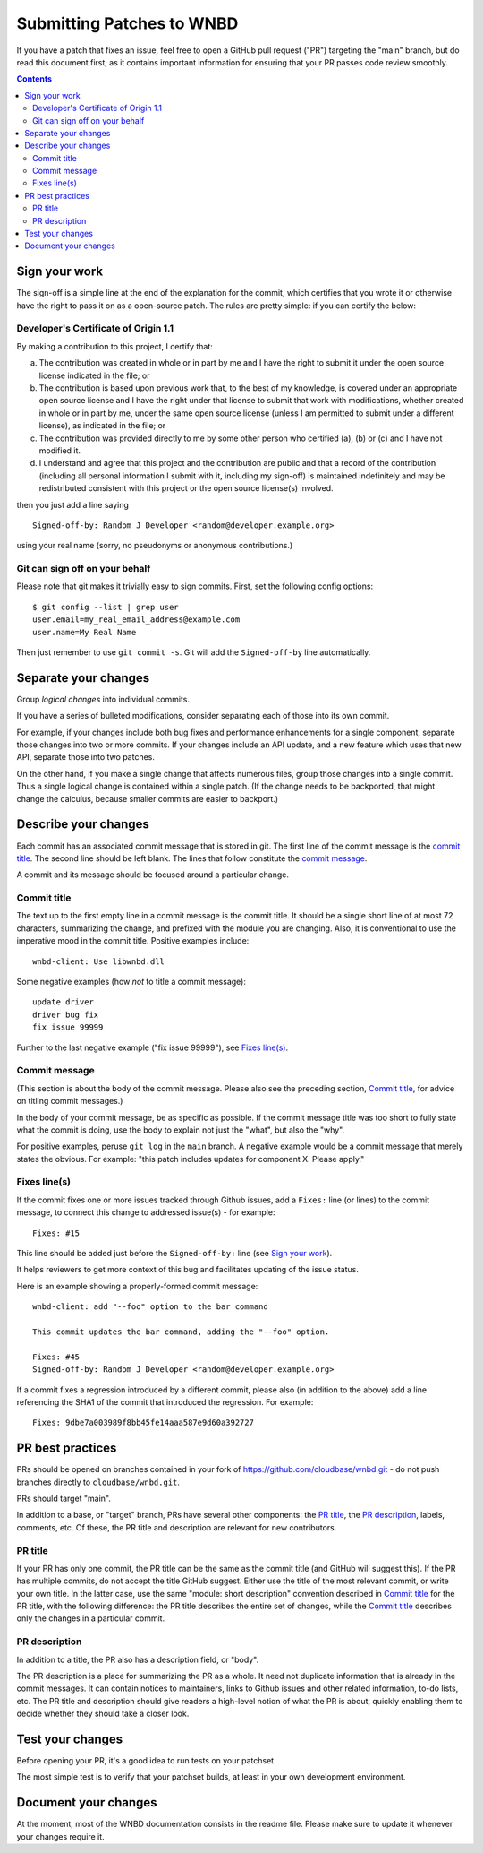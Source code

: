 ==========================
Submitting Patches to WNBD
==========================

If you have a patch that fixes an issue, feel free to open a GitHub pull request
("PR") targeting the "main" branch, but do read this document first, as it
contains important information for ensuring that your PR passes code review
smoothly.

.. contents::
   :depth: 3

Sign your work
--------------

The sign-off is a simple line at the end of the explanation for the
commit, which certifies that you wrote it or otherwise have the right to
pass it on as a open-source patch. The rules are pretty simple: if you
can certify the below:

Developer's Certificate of Origin 1.1
^^^^^^^^^^^^^^^^^^^^^^^^^^^^^^^^^^^^^

By making a contribution to this project, I certify that:

(a) The contribution was created in whole or in part by me and I
    have the right to submit it under the open source license
    indicated in the file; or

(b) The contribution is based upon previous work that, to the best
    of my knowledge, is covered under an appropriate open source
    license and I have the right under that license to submit that
    work with modifications, whether created in whole or in part
    by me, under the same open source license (unless I am
    permitted to submit under a different license), as indicated
    in the file; or

(c) The contribution was provided directly to me by some other
    person who certified (a), (b) or (c) and I have not modified
    it.

(d) I understand and agree that this project and the contribution
    are public and that a record of the contribution (including all
    personal information I submit with it, including my sign-off) is
    maintained indefinitely and may be redistributed consistent with
    this project or the open source license(s) involved.

then you just add a line saying ::

        Signed-off-by: Random J Developer <random@developer.example.org>

using your real name (sorry, no pseudonyms or anonymous contributions.)

Git can sign off on your behalf
^^^^^^^^^^^^^^^^^^^^^^^^^^^^^^^

Please note that git makes it trivially easy to sign commits. First, set the
following config options::

    $ git config --list | grep user
    user.email=my_real_email_address@example.com
    user.name=My Real Name

Then just remember to use ``git commit -s``. Git will add the ``Signed-off-by``
line automatically.

Separate your changes
---------------------

Group *logical changes* into individual commits.

If you have a series of bulleted modifications, consider separating each of
those into its own commit.

For example, if your changes include both bug fixes and performance enhancements
for a single component, separate those changes into two or more commits. If your
changes include an API update, and a new feature which uses that new API,
separate those into two patches.

On the other hand, if you make a single change that affects numerous
files, group those changes into a single commit. Thus a single logical change is
contained within a single patch. (If the change needs to be backported, that
might change the calculus, because smaller commits are easier to backport.)

Describe your changes
---------------------

Each commit has an associated commit message that is stored in git. The first
line of the commit message is the `commit title`_. The second line should be
left blank. The lines that follow constitute the `commit message`_.

A commit and its message should be focused around a particular change.

Commit title
^^^^^^^^^^^^

The text up to the first empty line in a commit message is the commit
title. It should be a single short line of at most 72 characters,
summarizing the change, and prefixed with the module you are changing.
Also, it is conventional to use the imperative mood in the commit title.
Positive examples include::

     wnbd-client: Use libwnbd.dll

Some negative examples (how *not* to title a commit message)::

     update driver
     driver bug fix
     fix issue 99999

Further to the last negative example ("fix issue 99999"), see `Fixes line(s)`_.

Commit message
^^^^^^^^^^^^^^

(This section is about the body of the commit message. Please also see
the preceding section, `Commit title`_, for advice on titling commit messages.)

In the body of your commit message, be as specific as possible. If the commit
message title was too short to fully state what the commit is doing, use the
body to explain not just the "what", but also the "why".

For positive examples, peruse ``git log`` in the ``main`` branch. A negative
example would be a commit message that merely states the obvious. For example:
"this patch includes updates for component X. Please apply."

Fixes line(s)
^^^^^^^^^^^^^

If the commit fixes one or more issues tracked through Github issues,
add a ``Fixes:`` line (or lines) to the commit message, to connect this change
to addressed issue(s) - for example::

     Fixes: #15

This line should be added just before the ``Signed-off-by:`` line (see `Sign
your work`_).

It helps reviewers to get more context of this bug and facilitates updating of
the issue status.

Here is an example showing a properly-formed commit message::

     wnbd-client: add "--foo" option to the bar command

     This commit updates the bar command, adding the "--foo" option.

     Fixes: #45
     Signed-off-by: Random J Developer <random@developer.example.org>

If a commit fixes a regression introduced by a different commit, please also
(in addition to the above) add a line referencing the SHA1 of the commit that
introduced the regression. For example::

     Fixes: 9dbe7a003989f8bb45fe14aaa587e9d60a392727

PR best practices
-----------------

PRs should be opened on branches contained in your fork of
https://github.com/cloudbase/wnbd.git - do not push branches directly to
``cloudbase/wnbd.git``.

PRs should target "main".

In addition to a base, or "target" branch, PRs have several other components:
the `PR title`_, the `PR description`_, labels, comments, etc. Of these, the PR
title and description are relevant for new contributors.

PR title
^^^^^^^^

If your PR has only one commit, the PR title can be the same as the commit title
(and GitHub will suggest this). If the PR has multiple commits, do not accept
the title GitHub suggest. Either use the title of the most relevant commit, or
write your own title. In the latter case, use the same "module: short
description" convention described in `Commit title`_ for the PR title, with
the following difference: the PR title describes the entire set of changes,
while the `Commit title`_ describes only the changes in a particular commit.

PR description
^^^^^^^^^^^^^^

In addition to a title, the PR also has a description field, or "body".

The PR description is a place for summarizing the PR as a whole. It need not
duplicate information that is already in the commit messages. It can contain
notices to maintainers, links to Github issues and other related information,
to-do lists, etc. The PR title and description should give readers a high-level
notion of what the PR is about, quickly enabling them to decide whether they
should take a closer look.

Test your changes
-----------------

Before opening your PR, it's a good idea to run tests on your patchset.

The most simple test is to verify that your patchset builds, at least in your
own development environment.

Document your changes
---------------------

At the moment, most of the WNBD documentation consists in the readme file.
Please make sure to update it whenever your changes require it.
